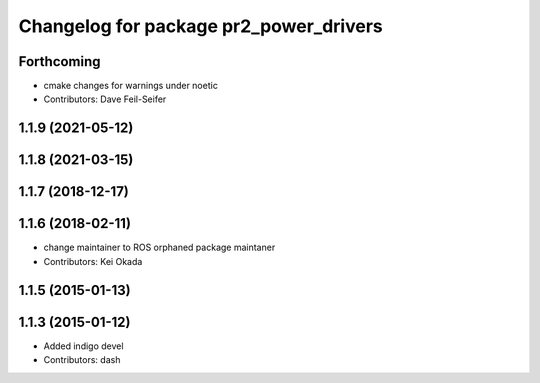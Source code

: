 ^^^^^^^^^^^^^^^^^^^^^^^^^^^^^^^^^^^^^^^
Changelog for package pr2_power_drivers
^^^^^^^^^^^^^^^^^^^^^^^^^^^^^^^^^^^^^^^

Forthcoming
-----------
* cmake changes for warnings under noetic
* Contributors: Dave Feil-Seifer

1.1.9 (2021-05-12)
------------------

1.1.8 (2021-03-15)
------------------

1.1.7 (2018-12-17)
------------------

1.1.6 (2018-02-11)
------------------
* change maintainer to ROS orphaned package maintaner
* Contributors: Kei Okada

1.1.5 (2015-01-13)
------------------

1.1.3 (2015-01-12)
------------------
* Added indigo devel
* Contributors: dash
